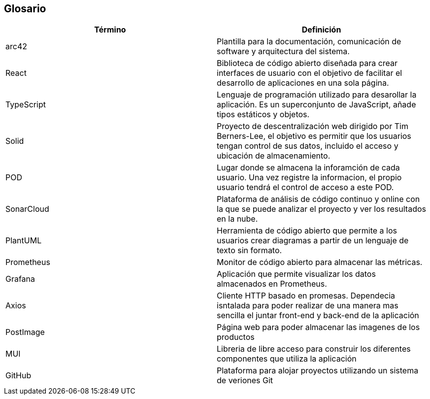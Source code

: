 [[section-glossary]]
== Glosario

[options="header"]
|===
| Término         | Definición
| arc42    | Plantilla para la documentación, comunicación de software y arquitectura del sistema.
| React    | Biblioteca de código abierto diseñada para crear interfaces de usuario con el objetivo de facilitar el desarrollo de aplicaciones en una sola página. 
| TypeScript | Lenguaje de programación utilizado para desarollar la aplicación. Es un superconjunto de JavaScript, añade tipos estáticos y objetos.
| Solid | Proyecto de descentralización web dirigido por Tim Berners-Lee, el objetivo es permitir que los usuarios tengan control de sus datos, incluido el acceso y ubicación de almacenamiento.
| POD | Lugar donde se almacena la inforamción de cada usuario. Una vez registre la informacion, el propio usuario tendrá el control de acceso a este POD.
| SonarCloud | Plataforma de análisis de código continuo y online con la que se puede analizar el proyecto y ver los resultados en la nube.
| PlantUML | Herramienta de código abierto que permite a los usuarios crear diagramas a partir de un lenguaje de texto sin formato.
| Prometheus | Monitor de código abierto para almacenar las métricas.
| Grafana | Aplicación que permite visualizar los datos almacenados en Prometheus.
| Axios | Cliente HTTP basado en promesas. Dependecia isntalada para poder realizar de una manera mas sencilla el juntar front-end y back-end de la aplicación
| PostImage | Página web para poder almacenar las imagenes de los productos 
| MUI | Libreria de libre acceso para construir los diferentes componentes que utiliza la aplicación
| GitHub | Plataforma para alojar proyectos utilizando un sistema de veriones Git
|===
